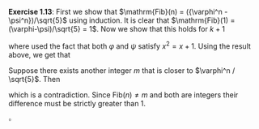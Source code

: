 #+OPTIONS: toc:nil


\noindent\textbf{Exercise 1.13}: First we show that $\mathrm{Fib}(n) = ({\varphi^n - \psi^n})/\sqrt{5}$ using induction. It is clear that
$\mathrm{Fib}(1) = (\varphi-\psi)/\sqrt{5} = 1$. Now we show that this holds for $k+1$
\begin{align*}
        \mathrm{Fib}(k+1) &= \mathrm{Fib}(k) + \mathrm{Fib}(k-1)
        = \frac{\varphi^{k} - \psi^{k}}{\sqrt{5}} + \frac{\varphi^{k-1} - \psi^{k-1}}{\sqrt{5}}     \\
        &= \frac{ (\varphi+1)\varphi^{k-1} - (\psi+1)\psi^{k-1} }{ \sqrt{5} }
        = \frac{ \varphi^2\varphi^{k-1} - \psi^2\psi^{k-1} }{ \sqrt{5} } \\
        &= \frac{ \varphi^{k+1} - \psi^{k+1} }{ \sqrt{5} },
\end{align*}
where used the fact that both $\varphi$ and $\psi$ satisfy $x^2=x+1$. Using the result above,
we get that
\begin{align*}
        \Bigl| \frac{ \varphi^n } {\sqrt{5}} - \mathrm{ Fib }(n) \Bigr| &=
        \Bigl| \frac{ \psi^n } {\sqrt{5}} \Bigr| =
        \Bigl| \frac{ (1-\sqrt{5})^n } {2^n\sqrt{5}} \Bigr| <
        \frac{1}{2} \cdot \Bigl| {\frac{ 1-\sqrt{5} } {2}} \Bigr|^n
        < \frac{1}{2} \cdot \Bigl| {\frac{ 1-3 } {2}} \Bigr|^n \\
        & \leq \frac{1}{2}.
\end{align*}
Suppose there exists another integer $m$ that is closer to $\varphi^n / \sqrt{5}$. Then
\begin{align*}
        \Bigl| \mathrm{Fib}(n) - m \Bigr| &= \Bigl| \mathrm{Fib}(n) - \frac{ \varphi^n } {\sqrt{5}}
        + \frac{ \varphi^n } {\sqrt{5}} - m \Bigr| \\
        & \leq \Bigl| \mathrm{Fib}(n) - \frac{ \varphi^n } {\sqrt{5}} \Bigr|
        + \Bigl| \frac{ \varphi^n } {\sqrt{5}} - m \Bigr| \\
        & < \frac{1}{2} + \frac{1}{2} = 1,
\end{align*}
which is a contradiction. Since $\mathrm{Fib}(n) \neq m$ and both are integers their difference
must be strictly greater than $1$.

\hfill$\square$
